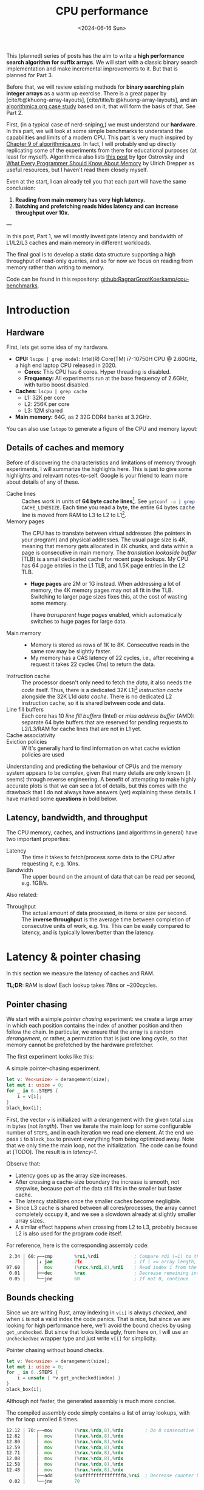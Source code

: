 #+title: CPU performance
#+filetags: @survey highlight hpc wip
#+OPTIONS: ^:{} num:
#+hugo_front_matter_key_replace: author>authors
#+toc: headlines 3
#+PROPERTY: header-args :eval never-export
#+hugo_level_offset: 0
#+hugo_paired_shortcodes: %notice details
#+hugo_aliases: /posts/high-throughput-searching-1
#+date: <2024-06-16 Sun>

This (planned) series of posts has the aim to write a *high performance search
algorithm for suffix arrays*. We will start with a classic binary search
implementation and make incremental improvements to it.
But that is planned for Part 3.

Before that, we will review existing methods for *binary searching plain integer
arrays* as a warm up exercise. There is a great paper by
[cite/t:@khuong-array-layouts], [cite/title/b:@khuong-array-layouts],
and an [[https://en.algorithmica.org/hpc/data-structures/binary-search/][algorithmica.org case study]] based on it, that will form the basis of that.
See Part 2.

First, (in a typical case of nerd-sniping,) we must understand our *hardware*. In this part, we will look at some
simple benchmarks to understand the capabilities and limits of a modern CPU.
This part is very much inspired by [[https://en.algorithmica.org/hpc/cpu-cache/][Chapter 9 of algorithmica.org]]. In fact, I
will probably end up directly replicating some of the experiments from there for
educational purposes (at least for myself). Algorithmica also lists
[[https://igoro.com/archive/gallery-of-processor-cache-effects/][this post]] by Igor Ostrovsky and
[[https://people.freebsd.org/~lstewart/articles/cpumemory.pdf][What Every Programmer Should Know About Memory]] by Ulrich Drepper as useful
resources, but I haven't read them closely myself.

Even at the start, I can already tell you that each part will have the same conclusion:
1. *Reading from main memory has very high latency.*
2. *Batching and prefetching reads hides latency and can increase throughput
   over 10x.*

---

In this post, Part 1, we will mostly investigate latency and bandwidth of L1/L2/L3
caches and main memory in different workloads.

The final goal is to develop a static data structure supporting a high
throughput of read-only queries, and so for now we focus on reading from memory
rather than writing to memory.

Code can be found in this repository: [[https://github.com/RagnarGrootKoerkamp/cpu-benchmarks][github:RagnarGrootKoerkamp/cpu-benchmarks]].

* Introduction

** Hardware
First, lets get some idea of my hardware.
- *CPU:* ~lscpu | grep model~: Intel(R) Core(TM) i7-10750H CPU @ 2.60GHz, a high
  end laptop CPU released in 2020.
  - *Cores:* This CPU has 6 cores. Hyper threading is disabled.
  - *Frequency:* All experiments run at the base frequency of 2.6GHz, with turbo boost disabled.
- *Caches:* ~lscpu | grep cache~
  - L1: 32K per core
  - L2: 256K per core
  - L3: 12M shared
- *Main memory:* 64G, as 2 32G DDR4 banks at 3.2GHz.

You can also use ~lstopo~ to generate a figure of the CPU and memory layout:
#+begin_src sh :results file :file topology.svg :exports results
lstopo --no-index --no-legend --output-format svg
#+end_src

#+attr_html: :class inset
#+RESULTS:
[[file:topology.svg]]


** Details of caches and memory
Before of discovering the characteristics and limitations of memory through experiments, I will summarize
the highlights here. This is just to give some highlights and relevant
notes-to-self. Google is your friend to learn more about details of any of these.
- Cache lines :: Caches work in units of *64 byte cache lines*[fn::On most modern hardware, at
  least. I believe 128byte cache lines also exist.]. See src_sh[:exports code]{getconf -a | grep CACHE_LINESIZE}.
  Each time you read a byte, the entire 64 bytes cache line is moved from RAM to L3 to
  L2 to L1[fn::In some cases it's possible to skip L3 and L2 and fetch data to L1 directly.].
- Memory pages :: The CPU has to translate between virtual addresses (the pointers in
  your program) and physical addresses. The usual page size is 4K, meaning that
  memory gets allocated in 4K chunks, and data within a page is consecutive in
  main memory. The /translation lookaside buffer/ (TLB) is a small dedicated
  cache for recent page lookups. My CPU has 64 page entries in the L1 TLB, and 1.5K
  page entries in the L2 TLB.
  - *Huge pages* are 2M or 1G instead. When addressing a lot of memory, the 4K
    memory pages may not all fit in the TLB. Switching to larger page sizes
    fixes this, at the cost of wasting some memory.

    I have /transparent huge pages/ enabled, which automatically switches to
    huge pages for large data.
- Main memory ::
  - Memory is stored as rows of 1K to 8K. Consecutive reads in the same row
    may be slightly faster.
  - My memory has a CAS latency of 22 cycles, i.e., after receiving a request it
    takes 22 cycles (7ns) to return the data.
- Instruction cache ::
  The processor doesn't only need to fetch the /data/, it also needs the /code/
  itself. Thus, there is a dedicated 32K L1i[fn::on my cpu] /instruction cache/
  alongside the 32K L1d /data cache/. There is no dedicated L2 instruction
  cache, so it is shared between code and data.
- Line fill buffers ::
  Each core has 10 /line fill buffers/ (Intel) or /miss address buffer/ (AMD):
  separate 64 byte buffers that are reserved for pending requests to L2/L3/RAM
  for cache lines that are not in L1 yet.
- Cache associativity ::
- Eviction policies ::
  W
  It's generally hard to find information on what cache eviction policies are
  used

Understanding and predicting the behaviour of CPUs and the memory system appears to be
complex, given that many details are only known (it seems) through reverse
engineering. A benefit of attempting to make highly accurate plots is that we
can see a lot of details, but this comes with the drawback that I do not always
have answers (yet) explaining these details. I have marked some *questions* in
bold below.

** Latency, bandwidth, and throughput

The CPU memory, caches, and instructions (and algorithms in general) have two important properties:
- Latency :: The time it takes to fetch/process some data to the CPU after
  requesting it, e.g. 10ns.
- Bandwidth :: The upper bound on the amount of data that can be read per second, e.g. 1GB/s.

Also related:
- Throughput ::  The actual amount of data processed, in items or size per second.
  The *inverse throughput* is the average time between completion of
  consecutive units of work, e.g. 1ns. This can be easily compared to latency,
  and is typically lower/better than the latency.

* Latency & pointer chasing

In this section we measure the latency of caches and RAM.

*TL;DR:* RAM is slow! Each lookup takes 78ns or ~200cycles.

** Pointer chasing
We start with a simple /pointer chasing/ experiment: we create a large array in
which each position contains the index of another position and then follow the chain.
In particular, we ensure that the array is a random /derangement/, or rather, a permutation
that is just one long cycle, so that memory
cannot be prefetched by the hardware prefetcher.

The first experiment looks like this:

#+name: latency-1-code
#+caption: A simple pointer-chasing experiment.
#+begin_src rust
let v: Vec<usize> = derangement(size);
let mut i: usize = 0;
for _ in 0..STEPS {
    i = v[i];
}
black_box(i);
#+end_src

#+name: latency-1
#+attr_html: :class inset
#+caption: Latency of pointer chasing for various sized arrays. The horizontal axis shows the size of the input array in bytes on a logarithmic scale. Red lines show the L1, L2, and L3 cache sizes. All experiments are run 3 times and the plot shows minimum, median, and maximum runtime.
[[./plots/latency-1.svg][file:plots/latency-1.svg]]


First, the vector ~v~ is initialized with a derangement with the given total
~size~ in bytes (not /length/). Then we iterate the main loop for some configurable
number of ~STEPS~, and in each iteration we read one element. At the end we pass
~i~ to ~black_box~ to prevent everything from being optimized away. Note that we
only time the main loop, not the initialization. The code can be found at
[TODO]. The result is in [[latency-1]].

Observe that:
- Latency goes up as the array size increases.
- After crossing a cache-size boundary the increase is smooth, not stepwise,
  because part of the data still fits in the smaller but faster cache.
- The latency stabilizes once the smaller caches become negligible.
- Since L3 cache is shared between all cores/processes, the array cannot
  completely occupy it, and we see a slowdown already at slightly smaller array sizes.
- A similar effect happens when crossing from L2 to L3, probably because L2 is
  also used for the program code itself.

For reference, here is the corresponding assembly code:
#+begin_src asm
  2.34 │ 60:┌─→cmp        %rsi,%rdi             ; Compare rdi (=i) to the array length.
       │    │↓ jae        2fc                   ; If i >= array length, bail.
 97.60 │    │  mov        (%rcx,%rdi,8),%rdi    ; Read index i from the array starting at rcx, with size-8 elements.
  0.01 │    ├──dec        %rax                  ; Decrease remaining interation counter
  0.05 │    └──jne        60                    ; If not 0, continue
#+end_src

** Bounds checking
Since we are writing Rust, array indexing in ~v[i]~ is always
/checked/, and when ~i~ is not a valid index the code panics. That is nice, but
since we are looking for high performance here, we'll avoid the bound checks by
using ~get_unchecked~. But since that looks kinda ugly, from here on, I will use
an ~UncheckedVec~ wrapper type and just write ~v[i]~ for simplicity.

#+name: latency-2-code
#+caption: Pointer chasing without bound checks.
#+begin_src rust
let v: Vec<usize> = derangement(size);
let mut i: usize = 0;
for _ in 0..STEPS {
    i = unsafe { *v.get_unchecked(index) }
}
black_box(i);
#+end_src

#+name: latency-2
#+attr_html: :class inset
#+caption: The unchecked version is basically as fast, since branch prediction makes the check cheap.
[[./plots/latency-2.svg][file:plots/latency-2.svg]]

Although not faster, the generated assembly is much more concise.

#+name: latency-2-asm
#+caption: The compiled assembly code simply contains a list of array lookups, with the for loop unrolled 8 times.
#+begin_src asm
 12.12 │ 70:┌─→mov        (%rax,%rdx,8),%rdx        ; Do 8 consecutive lookups.
 12.62 │    │  mov        (%rax,%rdx,8),%rdx
 12.80 │    │  mov        (%rax,%rdx,8),%rdx
 12.59 │    │  mov        (%rax,%rdx,8),%rdx
 12.71 │    │  mov        (%rax,%rdx,8),%rdx
 12.08 │    │  mov        (%rax,%rdx,8),%rdx
 12.58 │    │  mov        (%rax,%rdx,8),%rdx
 12.48 │    │  mov        (%rax,%rdx,8),%rdx
       │    ├──add        $0xfffffffffffffff8,%rsi  ; Decrease counter by 8.
  0.02 │    └──jne        70           
#+end_src

** Padding elements
One thing we did not yet account for is that each cache line of the array
contains multiple (64B/8B = 8) elements, so in some cases the next index may already be cached
because it is in the same cache line as a recently seen element. To prevent this
effect, we pad each element to occupy 64 bytes.


#+name: latency-3-code
#+caption: Pointer chasing with one element per cache line.
#+begin_src rust
/// 64B sized object that is aligned to a cache line.
#[repr(align(64))]
struct PaddedUsize{
    value: usize,
    _padding: [u8; 56]
};
let v: UncheckedVec<PaddedUsize> = derangement(size);
let mut i: usize = 0;
for _ in 0..STEPS {
    i = v[i].value;
}
#+end_src

#+name: latency-3
#+attr_html: :class inset
#+caption: When data does not fit in L1, the padded version is slightly slower, as expected.
[[./plots/latency-3.svg][file:plots/latency-3.svg]]

As expected, we see in [[latency-3]] that the padded version is consistently slower
than the original version.
- In L1, we can see that one additional cycle per lookup is needed to compute the ~64 * i~ offset,
  since this is too large to inline into the ~mov~ instruction like we had for
  ~8 * i~ before.
- In L2, the running time is initially exactly flat, and not a smooth
  transition. Most likely this is because once space in L2 runs out, it throws
  away the least recently used cache line. Since our 'walk' through the array is
  cyclic, elements will be evicted from L1 before we loop around, basically
  making the L1 useless.
- As L2 gets fuller, we observe a slowdown before it is completely full. We'll get back to this in a bit.
- *Question:* Unlike the L1->L2 transition, the L2->L3 transition is smooth.
  Maybe L2 has a different strategy for which elements are evicted?

** Raw pointers

So far, we weren't really chasing /pointers/. Instead, we
were chasing /indices/, which have a slight indirection since ~v[i]~ needs to
add ~i~ to the pointer to the start of the array (~&v[0]~). Instead, we can
store actual pointers in a ~Vec<const* usize>~ and avoid the offsets

#+name: latency-4-code
#+caption: Pointer chasing with padded elements.
#+begin_src rust
let mut v: Vec<PaddedPointer> = ...;
let mut i: *const usize = v[0];
for _ in 0..*STEPS {
        i = unsafe { *i } as *const usize;
}
#+end_src

#+name: latency-4
#+attr_html: :class inset
#+caption: Direct pointer chasing is usually slightly faster than using array offsets, because the explicit multiplication by 64 isn't needed anymore.
[[./plots/latency-4.svg][file:plots/latency-4.svg]]

#+name: latency-4-asm
#+caption: This code is even simpler than Code Snippet [[latency-2-asm]], and contains 8 unrolled direct pointer dereferences.
#+begin_src asm
 12.40 │ 70:┌─→mov        (%r12),%rdx
 12.44 │    │  mov        (%rdx),%rdx
 12.44 │    │  mov        (%rdx),%rdx
 12.44 │    │  mov        (%rdx),%rdx
 12.44 │    │  mov        (%rdx),%rdx
 12.44 │    │  mov        (%rdx),%rdx
 12.44 │    │  mov        (%rdx),%rdx
 12.38 │    │  mov        (%rdx),%r12
       │    ├──add        $0xfffffffffffffff8,%rcx
       │    └──jne        70
#+end_src

#+attr_shortcode: takeaway
#+begin_notice
Raw pointer indexing is slightly faster than array indexing.
#+end_notice

** Aligned memory & Hugepages
There is a weird but consistent improvement in performance once the array
reaches size ~2^25=32MiB~.
This appears to be the point where the kernel decides that instead of reusing
some memory from the already allocated heap, it will make a completely new
allocation.
Most likely, the reason this is faster is because /transparent hugepages/ kick
in: the operating system can automatically detect large allocations and use
=2MiB= hugepages for them instead of the default =4KiB= pages. This reduces
pressure the /translation lookaside buffer/ (TLB) that maps vertical memory
pages to physical memory addresses.

To avoid the slight slowdown just before =32MiB=, we can instead /always/ use hugepages,
by allocating a multiple of 2M at a 2M boundary. I use the
[[https://crates.io/search?q=alloc-madvise][=alloc-madvise=]] crate for this which also indicates to the system that hugepages
should be used. To make this work reliably, we now over-allocate all arrays at
the next size that is a multiple of =2MiB=.
In fact, it turns out that arrays of, say, =2MiB= still get allocated on the
program heap which uses =4KiB= pages. If we allocate the next multiple of
(and at least) =32MiB= instead, this is fixed, and hugepages work consistently.

#+name: latency-5
#+attr_html: :class inset
#+caption: Hugepages and 2MiB aligned allocations.
[[./plots/latency-5.svg][file:plots/latency-5.svg]]

Indeed, the spike at =2^25= is gone! Very satisfying!
And generally performance improves across the L3 range.
Sizes just below L3 capacity are slightly noisy, since other ongoing processes
also compete for the last bit of L3 cache.

Also, performance is now perfectly constant for all L2 sizes. Before, the =4KiB=
(=2^12=) sized blocks where probably at random hardware offsets. Due to associativity, each
memory address can only be cached at a small (4-16) number of possible
cache lines. When the pages are randomly positioned, there will be some sets that
are over-used, while some sets that and under-used. This means that even though
the array size is less than the size of L2, it may not be possible to cache it
in its entirety. With =2MiB= page sizes, the
entire allocation is a single block, and the distribution over cache lines is
perfectly uniform. Thus, the entire array can be cached in L2 at once.

#+attr_shortcode: takeaway
#+begin_notice
To effectively use hugepages, we must allocate at least =32MiB= to avoid the
pre-allocated heap.
When used, they slightly improve performance in L2 and L3 and make results
more consistent.
#+end_notice

** Summary

To wrap up, here is a summary of results.
#+name: latency-table
#+caption: Latency of each method, evaluated at sizes L1/2=2^14, L2/2=2^17,
#+caption: L3/3=2^22, and RAM=2^28. Note that L1 operations take an exact number of clock cycles. Key metrics to remember in bold.
#+attr_html: :class small
|                                    | ns |  L1 |  L2 |   L3 |  RAM | cycles |  L1 |   L2 |   L3 |   RAM |
|------------------------------------+----+-----+-----+------+------+--------+-----+------+------+-------|
| Pointer Chasing Checked            |    | 1.9 | 4.9 | 18.9 | 77.3 |        | 5.1 | 12.6 | 49.2 | 200.9 |
| Pointer Chasing                    |    | 1.9 | 5.2 | 19.6 | 77.4 |        | 5.1 | 13.6 | 51.0 | 201.3 |
| Pointer Chasing Padded             |    | 2.3 | 6.1 | 20.3 | 78.3 |        | 6.1 | 15.9 | 52.7 | 203.6 |
| Raw Pointer Chasing                |    | 1.7 | 4.0 | 19.1 | 77.7 |        | 3.2 | 10.3 | 49.6 | 202.1 |
| Raw Pointer Chasing Padded         |    | 1.6 | 4.6 | 18.7 | 78.5 |        | 4.0 | 12.1 | 48.7 | 204.2 |
| Pointer Chasing Padded Aligned     |    | 2.3 | 5.1 | 15.7 | 78.8 |        | 6.0 | 13.3 | 40.8 | 204.9 |
| Raw Pointer Chasing Padded Aligned |    | 1.5 | 4.6 | 15.3 | *78.6* |        | 4.0 | 12.1 | 39.8 | *204.3* |

Based on this evaluation, we will from now on assume all the above optimizations:
- unchecked indexing,
- cache line-size array elements,
- aligned =2MiB= hugepages using a multiple of =32MiB= allocation,
- raw pointer indices.

#+attr_shortcode: takeaway
#+begin_notice
RAM has a latency of just below =80ns=.
#+end_notice

* Random access throughput & batching
In this section we measure the random access throughput of caches and RAM.

*TL;DR:* By using batches of size $>12$ and prefetching, we can fully saturate the memory
 bandwidth with random memory accesses.

** Batching

So far we have only been looking at /latency/, where we process a single RAM
access at a time. Instead, we can also consider the /throughput/ of random
accesses, where we do multiple independent accesses in parallel.

To measure this, we use /batching/ with /batches/ of size =B=:
instead of a single pointer chasing chain, we process =B= chains in parallel.
To ensure that they do not interfere with each other or access the same cache
lines, we initialize them equally spaced on the single long cycle of pointers.

#+name: batch-1-source
#+caption: With batching, we advance =B= independent pointers at a time, for a total of =STEPS / B= iterations.
#+begin_src rust
let v: AlignedVec<PaddedPointer> = ...;
// B pointers to element 0, n/B, 2n/B, 3n/B, ... of the cycle.
let mut is: [*const usize; B] = ...;
for _ in 0..*STEPS / B {
    for i in &mut is {
        // `i` has type `&mut *const usize`.
        // First deref gets us `*const usize`,
        // and second gets the actual pointed-to-value,
        // which is casted to a pointer and written to `*i`.
        ,*i = unsafe { **i } as *const usize;
    }
}
black_box(is);
#+end_src

#+name: batch-1
#+attr_html: :class inset
#+caption: When using a batch size =B>1=, there is a =B=-fold speedup, until it saturates around ~B=16~.
#+caption: The best result from before is dotted and labelled Latency.
[[file:plots/batch-1.svg]]

As expected, batch size 1 behaves the same as the best result from before.
We observe that larger batch sizes improve throughput linearly, until it
saturates at batch size 8 in L3 and 16 in RAM!
(Batch sizes 64 and 128 (not shown) provide no further improvement.)

#+attr_shortcode: takeaway
#+begin_notice
The best single-threaded random access throughput in RAM is =7.4ns= per cache line, or =8.6GB/s=.

That's around a third of the the total RAM throughput.
#+end_notice

The reason that the CPU is able to improve so much over the latency variant of
before is pipelining and out-of-order execution: multiple instructions can be
executed in parallel, and when some instructions are slow, for example because
they are waiting for memory, upcoming instructions that do not depend on the
result can already be started.
This way, the CPU is able to execute over 10 instructions/memory requests at a time.

#+name: batch-1-asm
#+caption: Assembly code for batch size 8: a four times unrolled loop of 8 pointer accesses.
#+begin_src asm
   3.53 │ b0:   movq       (%r8),%r8
   3.14 │       movq       (%r9),%r9
   3.28 │       movq       (%r10),%r10
   2.77 │       movq       (%r11),%r11
   2.77 │       movq       (%r12),%r12
   2.77 │       movq       (%r13),%r13
   2.77 │       movq       (%r14),%r14
   2.77 │       movq       (%r15),%r15
        │     ; ...
        │     ; three more copies of the above
        │     ; ...
        │       addq       $-4,%rcx
        │     ↑ jne        b0
#+end_src

#+attr_shortcode: takeaway
#+begin_notice
The CPU uses out-of-order execution and pipelining to execute multiple instructions
in advance and in parallel while previous ones are e.g. pending memory. This
hides latency of independent reads.
#+end_notice


** Line fill buffers

Looking closer, we see that the throughput saturates at batch size 12. This
corresponds to my CPU having 12 /line fill buffers/:
each request to memory that is not already present in L1 reserves a line fill
buffer as a placeholder where the cache line will be stored once it is
available. This means that each CPU core can only have 12 ongoing requests at a
time, and hence batch sizes beyond this do not increase throughput.

#+name: batch-2
#+attr_html: :class inset
#+caption: The throughput saturates at batch size 12.
[[file:plots/batch-2.svg]]

#+attr_shortcode: takeaway
#+begin_notice
We should use a batch size of at least 12, or in practice usually 16, to fully
use the random access RAM bandwidth available to each core.
#+end_notice

** The reorder-buffer
We just saw that the CPU can execute up to 12 memory request at a time by
'looking ahead' and executing multiple instructions in parallel. But this has
its limits.

Let's say that we are not just chasing pointers, but also doing some work on
each result, as in [[batch-3-source]]. We have a template parameter =WORK= that
controls how often we iterate over the result of each lookup. The content of the
iterations are just there to keep the CPU busy, and include a $64\times64\to128$
bit =widening_mul= to prevent SIMD vectorization.

[[batch-3]] shows the results for 3, 6, and 12 iterations of work.

#+name: batch-3-source
#+caption: We let the CPU work a bit for =WORK= iterations on each looked up pointer.
#+begin_src diff
 let v: AlignedVec<PaddedPointer> = ...;
 // B pointers to element 0, n/B, 2n/B, 3n/B, ... of the cycle.
 let mut is: [*const usize; B] = ...;

+let loops = black_box(WORK);
+let v0 = v.as_ptr() as *const usize;
+let mut sum = 0;

 for _ in 0..*STEPS / B {
     for i in &mut is {
         ,*i = unsafe { **i } as *const usize;

+        // Take the index of the current pointer
+        // and do `WORK` iterations on it.
+        let mut x = unsafe { (*i).offset_from(v0) } as usize;
+        let mut y = x;
+        let mut z = x;
+        for _ in 0..loops {
+            x = x + (x >> 1);
+            y = y.widening_mul(x).1;
+            z += y;
+        }
         sum += z;
     }
 }
 black_box(is);
+black_box(sum);
#+end_src

#+name: batch-3
#+attr_html: :class inset
#+attr_org: :width 50%
#+caption: Batching as before, but with some additional work (3/6/12 iterations) on each result. Runtimes explode once things overflow to RAM.
[[file:plots/batch-3.svg]]

We observe a few things:
1. Naturally, doing more work is slower when everything hits in L1, but all
   methods are at most =14ns=.
2. All three methods with work slow down significantly in RAM.
3. The 12-work version is consistently slower than just the latency of pointer chasing.
4. The 6-work version is around 2x faster, so much prefetch one iteration ahead.
5. The 3-work version is roughly another 2x faster, so much prefetch three iterations ahead.

Thus, the CPU can only look so far ahead. In fact, my CPU should have a
/reorder buffer/ (ROB) of around 200 instructions. But for this task, it only
manages less than 12 iterations, for around 80 instructions.

#+attr_shortcode: takeaway
#+begin_notice
While out-of-order execution can hide memory latency, this only works when
sufficiently many independent memory accesses are sufficiently close together

More in-between work can prevent the CPU from seeing far enough ahead to the next memory
access.
#+end_notice

** Prefetching

But! We don't have to rely on the CPU to parallelize memory accesses. We can
also do this explicitly using =prefetch= instructions, that simply tell the CPU
to read some data (a cache line) from memory into L1 cache.

#+name: batch-4-source
#+caption: We explicitly prefetch the cache line needed in the next iteration of the batch.
#+begin_src diff
 let v: AlignedVec<PaddedPointer> = ...;
 // B pointers to element 0, n/B, 2n/B, 3n/B, ... of the cycle.
 let mut is: [*const usize; B] = ...;

 let loops = black_box(WORK);
 let v0 = v.as_ptr() as *const usize;
 let mut sum = 0;

 for _ in 0..*STEPS / B {
     for i in &mut is {
         ,*i = unsafe { **i } as *const usize;
+        // Prefetch the next cache line pointed to by `*i`.
+        prefetch(*i)

         // Take the index of the current pointer
         // and do `WORK` iterations on it.
         let mut x = unsafe { (*i).offset_from(v0) } as usize;
         let mut y = x;
         let mut z = x;
         for _ in 0..loops {
             x = x + (x >> 1);
             y = y.widening_mul(x).1;
             z += y;
         }
         sum += z;
     }
 }
 black_box(is);
 black_box(sum);
#+end_src

#+name: batch-4
#+attr_html: :class inset
#+caption: With explicit prefetching, we can almost completely hide the memory latency again.
[[file:plots/batch-4.svg]]

#+attr_shortcode: takeaway
#+begin_notice
Prefetching is an effective way to hide memory latency when iterations are too
long for the CPU's reorder buffer.
#+end_notice


* TODO Memory bandwidth
- Experiments measuring the maximum speed of linearly reading an array.
** TODO Multithreading


* Further links
- L3 is typically inclusive of L1 and L2
  https://community.intel.com/t5/Software-Tuning-Performance/cache-eviction-policy-of-Intel-newer-CPUs/m-p/922774#M1359

- L2 is typically not inclusive nor exclusive of L1; they just do their own thing and may overlap.

  https://stackoverflow.com/a/59847035/2716069


- https://book.easyperf.net/perf_book
- https://stackoverflow.com/questions/22597324/what-cache-invalidation-algorithms-are-used-in-actual-cpu-caches
- https://github.com/travisdowns/uarch-bench/wiki/How-much-bandwidth-does-the-L2-have-to-give,-anyway%3F
- https://travisdowns.github.io/blog/2020/05/18/icelake-zero-opt.html#fn:l1port
- https://travisdowns.github.io/blog/2020/05/13/intel-zero-opt.html#fnref:melty
- https://travisdowns.github.io/blog/2019/06/11/speed-limits.html#fnref:rmwnote

- Investigate the branch predictor state size.
  - https://en.wikipedia.org/wiki/Branch_predictor
  - https://blog.cloudflare.com/branch-predictor
  - https://www.cs.umd.edu/~meesh/411/CA-online/chapter/dynamic-branch-prediction/index.html

- https://github.com/Kobzol/hardware-effects/tree/master/write-combining
  - https://github.com/Kobzol/hardware-effects/issues/1
- https://stackoverflow.com/questions/72201697/does-l1-cache-accept-new-incoming-requests-while-its-line-fill-buffers-lfbs-ar
- https://stackoverflow.com/questions/19472036/does-software-prefetching-allocate-a-line-fill-buffer-lfb
- https://blog.stuffedcow.net/2013/05/measuring-rob-capacity/
#+print_bibliography:
